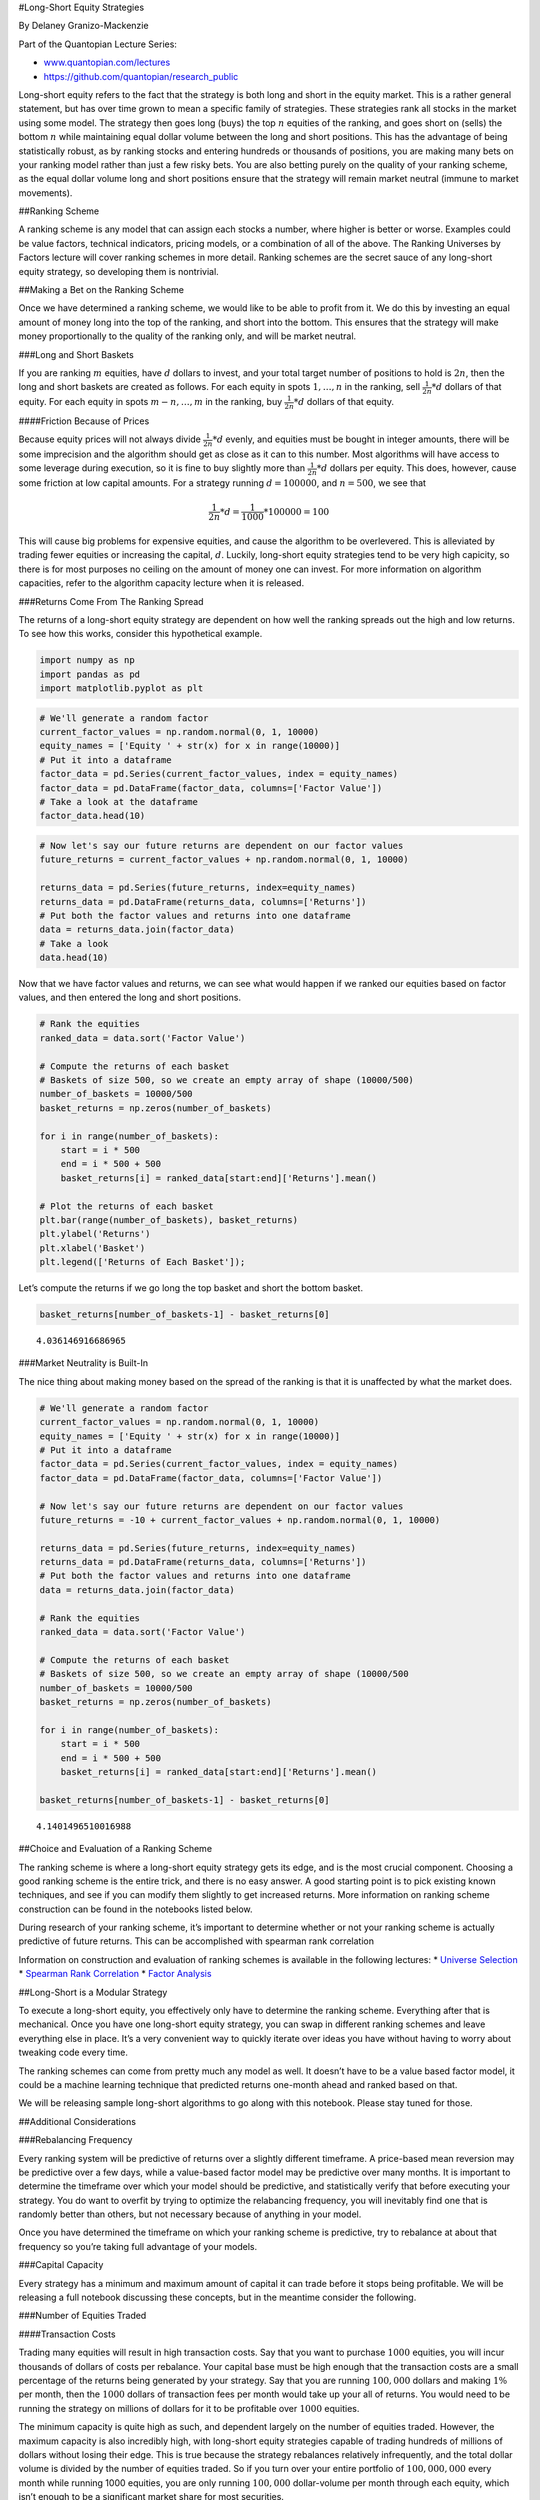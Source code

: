 #Long-Short Equity Strategies

By Delaney Granizo-Mackenzie

Part of the Quantopian Lecture Series:

-  `www.quantopian.com/lectures <https://www.quantopian.com/lectures>`__
-  https://github.com/quantopian/research_public

Long-short equity refers to the fact that the strategy is both long and
short in the equity market. This is a rather general statement, but has
over time grown to mean a specific family of strategies. These
strategies rank all stocks in the market using some model. The strategy
then goes long (buys) the top :math:`n` equities of the ranking, and
goes short on (sells) the bottom :math:`n` while maintaining equal
dollar volume between the long and short positions. This has the
advantage of being statistically robust, as by ranking stocks and
entering hundreds or thousands of positions, you are making many bets on
your ranking model rather than just a few risky bets. You are also
betting purely on the quality of your ranking scheme, as the equal
dollar volume long and short positions ensure that the strategy will
remain market neutral (immune to market movements).

##Ranking Scheme

A ranking scheme is any model that can assign each stocks a number,
where higher is better or worse. Examples could be value factors,
technical indicators, pricing models, or a combination of all of the
above. The Ranking Universes by Factors lecture will cover ranking
schemes in more detail. Ranking schemes are the secret sauce of any
long-short equity strategy, so developing them is nontrivial.

##Making a Bet on the Ranking Scheme

Once we have determined a ranking scheme, we would like to be able to
profit from it. We do this by investing an equal amount of money long
into the top of the ranking, and short into the bottom. This ensures
that the strategy will make money proportionally to the quality of the
ranking only, and will be market neutral.

###Long and Short Baskets

If you are ranking :math:`m` equities, have :math:`d` dollars to invest,
and your total target number of positions to hold is :math:`2n`, then
the long and short baskets are created as follows. For each equity in
spots :math:`1, \dots, n` in the ranking, sell :math:`\frac{1}{2n} * d`
dollars of that equity. For each equity in spots :math:`m - n, \dots, m`
in the ranking, buy :math:`\frac{1}{2n} * d` dollars of that equity.

####Friction Because of Prices

Because equity prices will not always divide :math:`\frac{1}{2n} * d`
evenly, and equities must be bought in integer amounts, there will be
some imprecision and the algorithm should get as close as it can to this
number. Most algorithms will have access to some leverage during
execution, so it is fine to buy slightly more than
:math:`\frac{1}{2n} * d` dollars per equity. This does, however, cause
some friction at low capital amounts. For a strategy running
:math:`d = 100000`, and :math:`n = 500`, we see that

.. math:: \frac{1}{2n} * d = \frac{1}{1000} * 100000 = 100

This will cause big problems for expensive equities, and cause the
algorithm to be overlevered. This is alleviated by trading fewer
equities or increasing the capital, :math:`d`. Luckily, long-short
equity strategies tend to be very high capicity, so there is for most
purposes no ceiling on the amount of money one can invest. For more
information on algorithm capacities, refer to the algorithm capacity
lecture when it is released.

###Returns Come From The Ranking Spread

The returns of a long-short equity strategy are dependent on how well
the ranking spreads out the high and low returns. To see how this works,
consider this hypothetical example.

.. code:: ipython2

    import numpy as np
    import pandas as pd
    import matplotlib.pyplot as plt

.. code:: ipython2

    # We'll generate a random factor
    current_factor_values = np.random.normal(0, 1, 10000)
    equity_names = ['Equity ' + str(x) for x in range(10000)]
    # Put it into a dataframe
    factor_data = pd.Series(current_factor_values, index = equity_names)
    factor_data = pd.DataFrame(factor_data, columns=['Factor Value'])
    # Take a look at the dataframe
    factor_data.head(10)




.. raw:: html

    <div style="max-height:1000px;max-width:1500px;overflow:auto;">
    <table border="1" class="dataframe">
      <thead>
        <tr style="text-align: right;">
          <th></th>
          <th>Factor Value</th>
        </tr>
      </thead>
      <tbody>
        <tr>
          <th>Equity 0</th>
          <td>1.894223</td>
        </tr>
        <tr>
          <th>Equity 1</th>
          <td>-0.211479</td>
        </tr>
        <tr>
          <th>Equity 2</th>
          <td>-0.391872</td>
        </tr>
        <tr>
          <th>Equity 3</th>
          <td>0.027782</td>
        </tr>
        <tr>
          <th>Equity 4</th>
          <td>0.524842</td>
        </tr>
        <tr>
          <th>Equity 5</th>
          <td>-0.573875</td>
        </tr>
        <tr>
          <th>Equity 6</th>
          <td>-0.452927</td>
        </tr>
        <tr>
          <th>Equity 7</th>
          <td>-1.785987</td>
        </tr>
        <tr>
          <th>Equity 8</th>
          <td>-0.384685</td>
        </tr>
        <tr>
          <th>Equity 9</th>
          <td>-0.716920</td>
        </tr>
      </tbody>
    </table>
    </div>



.. code:: ipython2

    # Now let's say our future returns are dependent on our factor values
    future_returns = current_factor_values + np.random.normal(0, 1, 10000)
    
    returns_data = pd.Series(future_returns, index=equity_names)
    returns_data = pd.DataFrame(returns_data, columns=['Returns'])
    # Put both the factor values and returns into one dataframe
    data = returns_data.join(factor_data)
    # Take a look
    data.head(10)




.. raw:: html

    <div style="max-height:1000px;max-width:1500px;overflow:auto;">
    <table border="1" class="dataframe">
      <thead>
        <tr style="text-align: right;">
          <th></th>
          <th>Returns</th>
          <th>Factor Value</th>
        </tr>
      </thead>
      <tbody>
        <tr>
          <th>Equity 0</th>
          <td>1.917594</td>
          <td>1.894223</td>
        </tr>
        <tr>
          <th>Equity 1</th>
          <td>0.298692</td>
          <td>-0.211479</td>
        </tr>
        <tr>
          <th>Equity 2</th>
          <td>1.002879</td>
          <td>-0.391872</td>
        </tr>
        <tr>
          <th>Equity 3</th>
          <td>1.284868</td>
          <td>0.027782</td>
        </tr>
        <tr>
          <th>Equity 4</th>
          <td>1.159811</td>
          <td>0.524842</td>
        </tr>
        <tr>
          <th>Equity 5</th>
          <td>-2.483890</td>
          <td>-0.573875</td>
        </tr>
        <tr>
          <th>Equity 6</th>
          <td>1.647554</td>
          <td>-0.452927</td>
        </tr>
        <tr>
          <th>Equity 7</th>
          <td>-1.889101</td>
          <td>-1.785987</td>
        </tr>
        <tr>
          <th>Equity 8</th>
          <td>-0.121327</td>
          <td>-0.384685</td>
        </tr>
        <tr>
          <th>Equity 9</th>
          <td>0.190503</td>
          <td>-0.716920</td>
        </tr>
      </tbody>
    </table>
    </div>



Now that we have factor values and returns, we can see what would happen
if we ranked our equities based on factor values, and then entered the
long and short positions.

.. code:: ipython2

    # Rank the equities
    ranked_data = data.sort('Factor Value')
    
    # Compute the returns of each basket
    # Baskets of size 500, so we create an empty array of shape (10000/500)
    number_of_baskets = 10000/500
    basket_returns = np.zeros(number_of_baskets)
    
    for i in range(number_of_baskets):
        start = i * 500
        end = i * 500 + 500 
        basket_returns[i] = ranked_data[start:end]['Returns'].mean()
    
    # Plot the returns of each basket
    plt.bar(range(number_of_baskets), basket_returns)
    plt.ylabel('Returns')
    plt.xlabel('Basket')
    plt.legend(['Returns of Each Basket']);



.. image:: notebook_files/notebook_11_0.png


Let’s compute the returns if we go long the top basket and short the
bottom basket.

.. code:: ipython2

    basket_returns[number_of_baskets-1] - basket_returns[0]




.. parsed-literal::

    4.036146916686965



###Market Neutrality is Built-In

The nice thing about making money based on the spread of the ranking is
that it is unaffected by what the market does.

.. code:: ipython2

    # We'll generate a random factor
    current_factor_values = np.random.normal(0, 1, 10000)
    equity_names = ['Equity ' + str(x) for x in range(10000)]
    # Put it into a dataframe
    factor_data = pd.Series(current_factor_values, index = equity_names)
    factor_data = pd.DataFrame(factor_data, columns=['Factor Value'])
    
    # Now let's say our future returns are dependent on our factor values
    future_returns = -10 + current_factor_values + np.random.normal(0, 1, 10000)
    
    returns_data = pd.Series(future_returns, index=equity_names)
    returns_data = pd.DataFrame(returns_data, columns=['Returns'])
    # Put both the factor values and returns into one dataframe
    data = returns_data.join(factor_data)
    
    # Rank the equities
    ranked_data = data.sort('Factor Value')
    
    # Compute the returns of each basket
    # Baskets of size 500, so we create an empty array of shape (10000/500
    number_of_baskets = 10000/500
    basket_returns = np.zeros(number_of_baskets)
    
    for i in range(number_of_baskets):
        start = i * 500
        end = i * 500 + 500 
        basket_returns[i] = ranked_data[start:end]['Returns'].mean()
    
    basket_returns[number_of_baskets-1] - basket_returns[0]




.. parsed-literal::

    4.1401496510016988



##Choice and Evaluation of a Ranking Scheme

The ranking scheme is where a long-short equity strategy gets its edge,
and is the most crucial component. Choosing a good ranking scheme is the
entire trick, and there is no easy answer. A good starting point is to
pick existing known techniques, and see if you can modify them slightly
to get increased returns. More information on ranking scheme
construction can be found in the notebooks listed below.

During research of your ranking scheme, it’s important to determine
whether or not your ranking scheme is actually predictive of future
returns. This can be accomplished with spearman rank correlation

Information on construction and evaluation of ranking schemes is
available in the following lectures: \* `Universe
Selection <https://www.quantopian.com/lectures/universe-selection>`__ \*
`Spearman Rank
Correlation <https://www.quantopian.com/lectures/spearman-rank-correlation>`__
\* `Factor
Analysis <https://www.quantopian.com/lectures/factor-analysis>`__

##Long-Short is a Modular Strategy

To execute a long-short equity, you effectively only have to determine
the ranking scheme. Everything after that is mechanical. Once you have
one long-short equity strategy, you can swap in different ranking
schemes and leave everything else in place. It’s a very convenient way
to quickly iterate over ideas you have without having to worry about
tweaking code every time.

The ranking schemes can come from pretty much any model as well. It
doesn’t have to be a value based factor model, it could be a machine
learning technique that predicted returns one-month ahead and ranked
based on that.

We will be releasing sample long-short algorithms to go along with this
notebook. Please stay tuned for those.

##Additional Considerations

###Rebalancing Frequency

Every ranking system will be predictive of returns over a slightly
different timeframe. A price-based mean reversion may be predictive over
a few days, while a value-based factor model may be predictive over many
months. It is important to determine the timeframe over which your model
should be predictive, and statistically verify that before executing
your strategy. You do want to overfit by trying to optimize the
relabancing frequency, you will inevitably find one that is randomly
better than others, but not necessary because of anything in your model.

Once you have determined the timeframe on which your ranking scheme is
predictive, try to rebalance at about that frequency so you’re taking
full advantage of your models.

###Capital Capacity

Every strategy has a minimum and maximum amount of capital it can trade
before it stops being profitable. We will be releasing a full notebook
discussing these concepts, but in the meantime consider the following.

###Number of Equities Traded

####Transaction Costs

Trading many equities will result in high transaction costs. Say that
you want to purchase :math:`1000` equities, you will incur thousands of
dollars of costs per rebalance. Your capital base must be high enough
that the transaction costs are a small percentage of the returns being
generated by your strategy. Say that you are running :math:`100,000`
dollars and making :math:`1\%` per month, then the :math:`1000` dollars
of transaction fees per month would take up your all of returns. You
would need to be running the strategy on millions of dollars for it to
be profitable over :math:`1000` equities.

The minimum capacity is quite high as such, and dependent largely on the
number of equities traded. However, the maximum capacity is also
incredibly high, with long-short equity strategies capable of trading
hundreds of millions of dollars without losing their edge. This is true
because the strategy rebalances relatively infrequently, and the total
dollar volume is divided by the number of equities traded. So if you
turn over your entire portfolio of :math:`100,000,000` every month while
running 1000 equities, you are only running :math:`100,000`
dollar-volume per month through each equity, which isn’t enough to be a
significant market share for most securities.

*This presentation is for informational purposes only and does not
constitute an offer to sell, a solicitation to buy, or a recommendation
for any security; nor does it constitute an offer to provide investment
advisory or other services by Quantopian, Inc. (“Quantopian”). Nothing
contained herein constitutes investment advice or offers any opinion
with respect to the suitability of any security, and any views expressed
herein should not be taken as advice to buy, sell, or hold any security
or as an endorsement of any security or company. In preparing the
information contained herein, Quantopian, Inc. has not taken into
account the investment needs, objectives, and financial circumstances of
any particular investor. Any views expressed and data illustrated herein
were prepared based upon information, believed to be reliable, available
to Quantopian, Inc. at the time of publication. Quantopian makes no
guarantees as to their accuracy or completeness. All information is
subject to change and may quickly become unreliable for various reasons,
including changes in market conditions or economic circumstances.*
